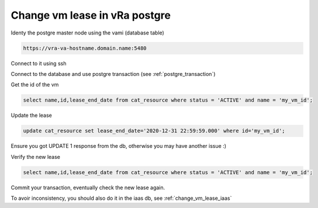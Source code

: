 .. _change_vm_lease_postgre:

Change vm lease in vRa postgre
==============================

Identy the postgre master node using the vami (database table)

.. code-block:: rest

    https://vra-va-hostname.domain.name:5480

Connect to it using ssh

Connect to the database and use postgre transaction (see :ref:`postgre_transaction`)

Get the id of the vm

.. code-block:: psql

    select name,id,lease_end_date from cat_resource where status = 'ACTIVE' and name = 'my_vm_id';

Update the lease

.. code-block:: psql

    update cat_resource set lease_end_date='2020-12-31 22:59:59.000' where id='my_vm_id';

Ensure you got UPDATE 1 response from the db, otherwise you may have another issue :)

Verify the new lease

.. code-block:: psql

    select name,id,lease_end_date from cat_resource where status = 'ACTIVE' and name = 'my_vm_id';

Commit your transaction, eventually check the new lease again.

To avoir inconsistency, you should also do it in the iaas db, see :ref:`change_vm_lease_iaas`
 